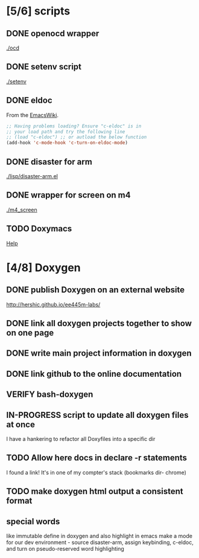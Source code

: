 #+startup: content
#+todo: TODO(t) VERIFY(v) IN-PROGRESS(p) PRINT(r) | OPTIONAL(o) HIATUS(h) DONE(d) CANCELED(c)
* [5/6] scripts
** DONE openocd wrapper
[[./ocd]]
** DONE setenv script
[[./setenv]]
** DONE eldoc
From the [[http://www.emacswiki.org/emacs/c-eldoc.el][EmacsWiki]].
#+BEGIN_SRC emacs-lisp :tangle no
  ;; Having problems loading? Ensure "c-eldoc" is in
  ;; your load path and try the following line
  ;; (load "c-eldoc") ;; or autload the below function
  (add-hook 'c-mode-hook 'c-turn-on-eldoc-mode)
#+END_SRC
** DONE disaster for arm
[[./lisp/disaster-arm.el]]
** DONE wrapper for screen on m4
[[./m4_screen]]
** TODO Doxymacs
[[http://doxymacs.sourceforge.net/][Help]]
* [4/8] Doxygen
** DONE publish Doxygen on an external website
http://hershic.github.io/ee445m-labs/
** DONE link all doxygen projects together to show on one page
** DONE write main project information in doxygen
** DONE link github to the online documentation
** VERIFY bash-doxygen
** IN-PROGRESS script to update all doxygen files at once
I have a hankering to refactor all Doxyfiles into a specific dir
** TODO Allow here docs in declare -r statements
I found a link! It's in one of my compter's stack (bookmarks dir- chrome)
** TODO make doxygen html output a consistent format
** special words
like immutable
define in doxygen and also highlight in emacs
make a mode for our dev environment - source disaster-arm, assign
keybinding, c-eldoc, and turn on pseudo-reserved word highlighting
